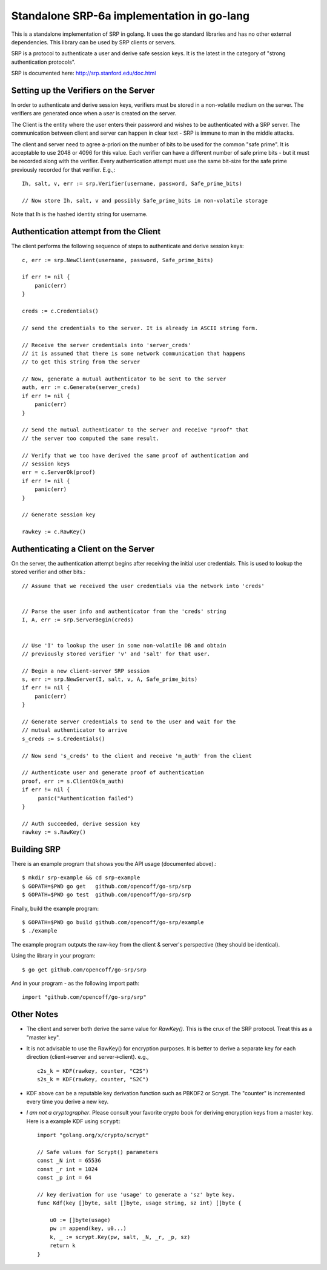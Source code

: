 Standalone SRP-6a implementation in go-lang
===========================================

This is a standalone implementation of SRP in golang. It uses the go
standard libraries and has no other external dependencies. This
library can be used by SRP clients or servers.

SRP is a protocol to authenticate a user and derive safe session
keys. It is the latest in the category of "strong authentication
protocols".

SRP is documented here: http://srp.stanford.edu/doc.html

Setting up the Verifiers on the Server
--------------------------------------
In order to authenticate and derive session keys, verifiers must be
stored in a non-volatile medium on the server. The verifiers are
generated once when a *user* is created on the server.

The Client is the entity where the user enters their password and
wishes to be authenticated with a SRP server. The communication
between client and server can happen in clear text - SRP is immune
to man in the middle attacks.

The client and server need to agree a-priori on the number of bits
to be used for the common "safe prime". It is acceptable to use 2048
or 4096 for this value. Each verifier can have a different number of
safe prime bits - but it must be recorded along with the verifier.
Every authentication attempt must use the same bit-size for the safe
prime previously recorded for that verifier. E.g.,::


    Ih, salt, v, err := srp.Verifier(username, password, Safe_prime_bits)

    // Now store Ih, salt, v and possibly Safe_prime_bits in non-volatile storage


Note that Ih is the hashed identity string for username.

Authentication attempt from the Client
--------------------------------------
The client performs the following sequence of steps to authenticate and derive session keys::

    c, err := srp.NewClient(username, password, Safe_prime_bits)

    if err != nil {
        panic(err)
    }

    creds := c.Credentials()
         
    // send the credentials to the server. It is already in ASCII string form.

    // Receive the server credentials into 'server_creds'
    // it is assumed that there is some network communication that happens
    // to get this string from the server

    // Now, generate a mutual authenticator to be sent to the server
    auth, err := c.Generate(server_creds)
    if err != nil {
        panic(err)
    }

    // Send the mutual authenticator to the server and receive "proof" that
    // the server too computed the same result.
        
    // Verify that we too have derived the same proof of authentication and
    // session keys
    err = c.ServerOk(proof)
    if err != nil {
        panic(err)
    }

    // Generate session key
     
    rawkey := c.RawKey()


Authenticating a Client on the Server
-------------------------------------

On the server, the authentication attempt begins after receiving the
initial user credentials. This is used to lookup the stored verifier
and other bits.::


    // Assume that we received the user credentials via the network into 'creds'


    // Parse the user info and authenticator from the 'creds' string
    I, A, err := srp.ServerBegin(creds)


    // Use 'I' to lookup the user in some non-volatile DB and obtain
    // previously stored verifier 'v' and 'salt' for that user.

    // Begin a new client-server SRP session
    s, err := srp.NewServer(I, salt, v, A, Safe_prime_bits)
    if err != nil {
        panic(err)
    }

    // Generate server credentials to send to the user and wait for the
    // mutual authenticator to arrive
    s_creds := s.Credentials()

    // Now send 's_creds' to the client and receive 'm_auth' from the client

    // Authenticate user and generate proof of authentication
    proof, err := s.ClientOk(m_auth)
    if err != nil {
         panic("Authentication failed")
    }

    // Auth succeeded, derive session key
    rawkey := s.RawKey()


Building SRP
------------
There is an example program that shows you the API usage (documented
above).::

    $ mkdir srp-example && cd srp-example
    $ GOPATH=$PWD go get   github.com/opencoff/go-srp/srp
    $ GOPATH=$PWD go test  github.com/opencoff/go-srp/srp

Finally, build the example program::

    $ GOPATH=$PWD go build github.com/opencoff/go-srp/example
    $ ./example

The example program outputs the raw-key from the client & server's
perspective (they should be identical).

Using the library in your program::

    $ go get github.com/opencoff/go-srp/srp

And in your program - as the following import path::

    import "github.com/opencoff/go-srp/srp"


Other Notes
-----------

* The client and server both derive the same value for `RawKey()`. This is
  the crux of the SRP protocol. Treat this as a "master key".

* It is not advisable to use the RawKey() for encryption purposes. It is
  better to derive a separate key for each direction (client->server
  and server->client). e.g., ::

      c2s_k = KDF(rawkey, counter, "C2S")
      s2s_k = KDF(rawkey, counter, "S2C")

* KDF above can be a reputable key derivation function such as PBKDF2 or
  Scrypt.  The "counter" is incremented every time you derive a new key. 

* *I am not a cryptographer*. Please consult your favorite crypto book for
  deriving encryption keys from a master key. Here is a example KDF
  using ``scrypt``::

    import "golang.org/x/crypto/scrypt"

    // Safe values for Scrypt() parameters
    const _N int = 65536
    const _r int = 1024
    const _p int = 64
        
    // key derivation for use 'usage' to generate a 'sz' byte key.
    func Kdf(key []byte, salt []byte, usage string, sz int) []byte {

        u0 := []byte(usage)
        pw := append(key, u0...)
        k, _ := scrypt.Key(pw, salt, _N, _r, _p, sz)
        return k
    }

.. vim: ft=rst:sw=4:ts=4:tw=72:
